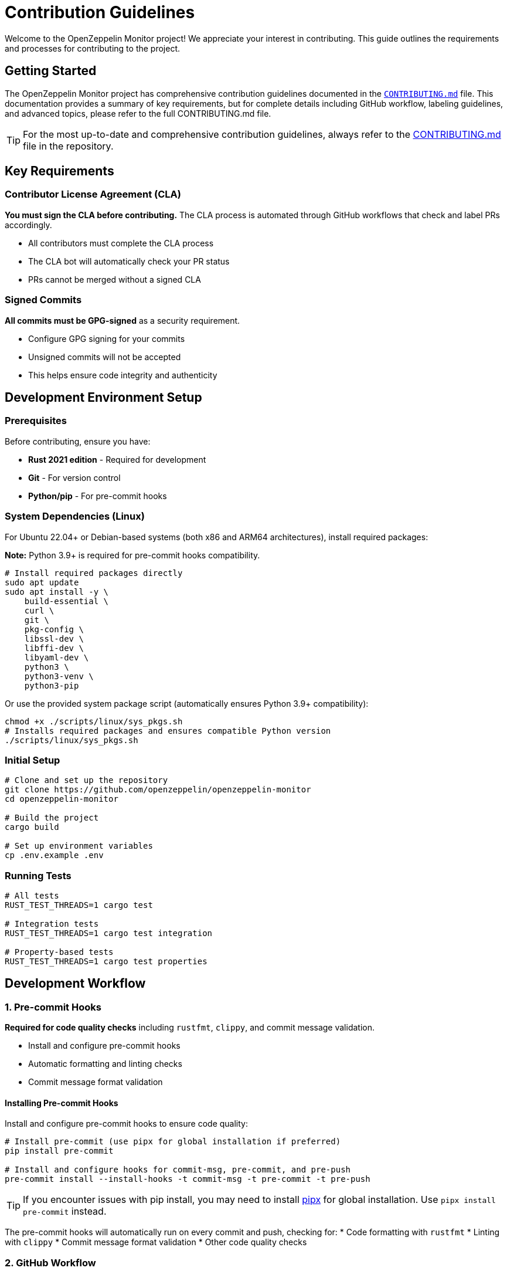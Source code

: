 = Contribution Guidelines
:description: Guidelines for contributing to OpenZeppelin Monitor

Welcome to the OpenZeppelin Monitor project! We appreciate your interest in contributing. This guide outlines the requirements and processes for contributing to the project.

== Getting Started

The OpenZeppelin Monitor project has comprehensive contribution guidelines documented in the link:https://github.com/OpenZeppelin/openzeppelin-monitor/blob/main/CONTRIBUTING.md[`CONTRIBUTING.md`] file. This documentation provides a summary of key requirements, but for complete details including GitHub workflow, labeling guidelines, and advanced topics, please refer to the full CONTRIBUTING.md file.

[TIP]
====
For the most up-to-date and comprehensive contribution guidelines, always refer to the link:https://github.com/OpenZeppelin/openzeppelin-monitor/blob/main/CONTRIBUTING.md[CONTRIBUTING.md] file in the repository.
====

== Key Requirements

=== Contributor License Agreement (CLA)

**You must sign the CLA before contributing.** The CLA process is automated through GitHub workflows that check and label PRs accordingly.

* All contributors must complete the CLA process
* The CLA bot will automatically check your PR status
* PRs cannot be merged without a signed CLA

=== Signed Commits

**All commits must be GPG-signed** as a security requirement.

* Configure GPG signing for your commits
* Unsigned commits will not be accepted
* This helps ensure code integrity and authenticity

== Development Environment Setup

=== Prerequisites

Before contributing, ensure you have:

* **Rust 2021 edition** - Required for development
* **Git** - For version control
* **Python/pip** - For pre-commit hooks

=== System Dependencies (Linux)

For Ubuntu 22.04+ or Debian-based systems (both x86 and ARM64 architectures), install required packages:

**Note:** Python 3.9+ is required for pre-commit hooks compatibility.

[source,bash]
----
# Install required packages directly
sudo apt update
sudo apt install -y \
    build-essential \
    curl \
    git \
    pkg-config \
    libssl-dev \
    libffi-dev \
    libyaml-dev \
    python3 \
    python3-venv \
    python3-pip
----

Or use the provided system package script (automatically ensures Python 3.9+ compatibility):

[source,bash]
----
chmod +x ./scripts/linux/sys_pkgs.sh
# Installs required packages and ensures compatible Python version
./scripts/linux/sys_pkgs.sh
----

=== Initial Setup

[source,bash]
----
# Clone and set up the repository
git clone https://github.com/openzeppelin/openzeppelin-monitor
cd openzeppelin-monitor

# Build the project
cargo build

# Set up environment variables
cp .env.example .env
----

=== Running Tests

[source,bash]
----
# All tests
RUST_TEST_THREADS=1 cargo test

# Integration tests
RUST_TEST_THREADS=1 cargo test integration

# Property-based tests
RUST_TEST_THREADS=1 cargo test properties
----

== Development Workflow

=== 1. Pre-commit Hooks

**Required for code quality checks** including `rustfmt`, `clippy`, and commit message validation.

* Install and configure pre-commit hooks
* Automatic formatting and linting checks
* Commit message format validation

==== Installing Pre-commit Hooks

Install and configure pre-commit hooks to ensure code quality:

[source,bash]
----
# Install pre-commit (use pipx for global installation if preferred)
pip install pre-commit

# Install and configure hooks for commit-msg, pre-commit, and pre-push
pre-commit install --install-hooks -t commit-msg -t pre-commit -t pre-push
----

[TIP]
====
If you encounter issues with pip install, you may need to install link:https://github.com/pypa/pipx[pipx] for global installation. Use `pipx install pre-commit` instead.
====

The pre-commit hooks will automatically run on every commit and push, checking for:
* Code formatting with `rustfmt`
* Linting with `clippy`
* Commit message format validation
* Other code quality checks

=== 2. GitHub Workflow

==== Fork and Clone

1. **Fork the repository** on GitHub
2. **Clone your fork** locally:

[source,bash]
----
# Set up your working directory
export working_dir="${HOME}/repos"
export user=<your-github-username>

# Clone your fork
mkdir -p $working_dir
cd $working_dir
git clone https://github.com/$user/openzeppelin-monitor.git

# Add upstream remote
cd openzeppelin-monitor
git remote add upstream https://github.com/openzeppelin/openzeppelin-monitor.git
git remote set-url --push upstream no_push
----

==== Branch Management

* Create feature branches from an up-to-date main branch
* Regularly sync with upstream
* Use descriptive branch names

[source,bash]
----
# Keep main updated
git fetch upstream
git checkout main
git rebase upstream/main

# Create feature branch
git checkout -b feature/your-feature-name

# Keep branch updated
git fetch upstream
git rebase upstream/main
----

[TIP]
====
Use `git rebase` instead of `git pull` to avoid merge commits and maintain a clean history.
====

=== 3. Pull Request Process

==== Creating a Pull Request

1. **Push your changes** to your fork:
+
[source,bash]
----
git push -f origin feature/your-feature-name
----

2. **Create a Pull Request** on GitHub
3. **Add appropriate labels** (see Labeling Guidelines below)
4. **Include a clear description** of your changes

==== Best Practices for PRs

* Write clear and meaningful commit messages
* Include `fixes #123` in PR body (not commit messages) to auto-close issues
* Break large changes into smaller, logical commits
* Ensure all tests pass
* Include sufficient information for reviewers

== Code Standards

=== Rust Standards

Rust API Guidelines:

* Format code with `rustfmt`
* Pass all `clippy` linting checks
* Follow Rust naming conventions

[source,bash]
----
# Format code
cargo fmt

# Check linting
cargo clippy --all-targets --all-features

# Run tests
RUST_TEST_THREADS=1 cargo test
----

=== Testing Requirements

**All contributions must pass existing tests** and include new tests when applicable:

* Write unit tests for new functionality
* Add integration tests for complex features
* Ensure all tests pass before submitting
* Maintain or improve code coverage

For detailed testing information, see the xref:testing.adoc[Testing Guide].

=== Commit Message Format

**Follow conventional commit format** with types like:

* `feat:` - New features
* `fix:` - Bug fixes
* `docs:` - Documentation changes
* `test:` - Test additions or modifications
* `refactor:` - Code refactoring
* `chore:` - Maintenance tasks

== Issue and Pull Request Labeling

The project uses a structured labeling system to organize issues and PRs. Key label categories include:

=== Area Labels (`A-`)
* `A-arch` - Architectural concerns
* `A-blocks` - Block processing
* `A-clients` - Blockchain clients
* `A-configs` - Configuration issues
* `A-docs` - Documentation
* `A-tests` - Testing

=== Type Labels (`T-`)
* `T-bug` - Bug reports
* `T-feature` - New features
* `T-task` - General tasks
* `T-documentation` - Documentation updates

=== Priority Labels (`P-`)
* `P-high` - Critical tasks
* `P-medium` - Important tasks
* `P-low` - Low priority

=== Difficulty Labels (`D-`)
* `D-easy` - Beginner-friendly
* `D-medium` - Intermediate
* `D-hard` - Complex issues

[TIP]
====
For complete labeling guidelines and all available labels, see the link:https://github.com/OpenZeppelin/openzeppelin-monitor/blob/main/CONTRIBUTING.md#issue-and-pull-request-labeling-guidelines[labeling section] in CONTRIBUTING.md.
====

== Code Review Process

=== Review Requirements

* All PRs require review and approval
* At least one Reviewer and one Approver must approve
* Address all review comments before merging
* Commits are automatically squashed when merging

=== Review Guidelines

Reviewers should focus on:

1. **Soundness** - Is the idea behind the contribution sound?
2. **Architecture** - Is the contribution architected correctly?
3. **Polish** - Is the contribution polished and ready?

=== Getting Reviews

If your PR isn't getting attention:

* Contact the team on link:https://t.me/openzeppelin_tg/4[Telegram]
* Ensure your PR has appropriate labels
* Keep PRs focused and reasonably sized

== Security

* Follow the link:https://github.com/OpenZeppelin/openzeppelin-monitor/blob/main/SECURITY.md[Security Policy]
* Report security vulnerabilities through the proper channels
* Never commit sensitive information or credentials

== Community Guidelines

=== Code of Conduct

Contributors must follow the link:https://github.com/OpenZeppelin/openzeppelin-monitor/blob/main/CODE_OF_CONDUCT.md[Code of Conduct], which:

* Establishes standards for respectful collaboration
* Outlines enforcement procedures
* Promotes an inclusive environment

== Getting Help

=== Community Support

* **GitHub Discussions**: For questions and community interaction
* **Issues**: For bug reports and feature requests
* **Telegram**: link:https://t.me/openzeppelin_tg/4[Join our community chat]
* **Good First Issues**: link:https://github.com/openzeppelin/openzeppelin-monitor/issues?q=is%3Aissue+is%3Aopen+label%3Agood-first-issue[Find beginner-friendly issues]

=== Additional Resources

* **Full CONTRIBUTING.md**: link:https://github.com/OpenZeppelin/openzeppelin-monitor/blob/main/CONTRIBUTING.md[Complete contribution guidelines]
* **User Documentation**: link:https://docs.openzeppelin.com/monitor[Monitor documentation]
* **OpenZeppelin Website**: link:https://openzeppelin.com/[Main website]
